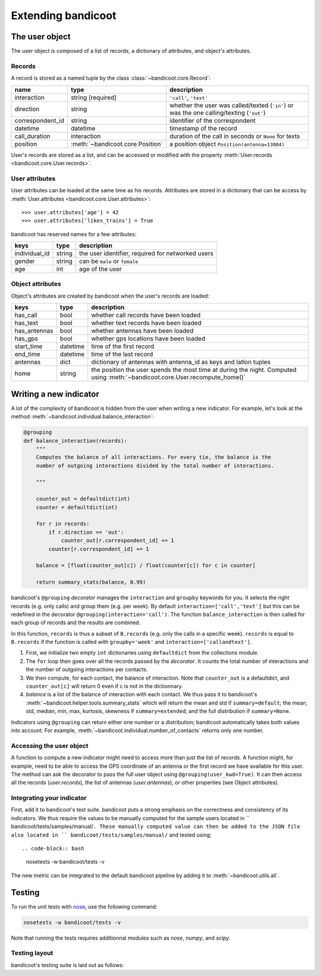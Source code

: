 Extending bandicoot
===================


The user object
---------------

The user object is composed of a list of records, a dictionary of attributes,
and object's attributes.

Records
^^^^^^^

A record is stored as a named tuple by the class :class:`~bandicoot.core.Record`:

================ ================================ ========================================================================================
name             type                             description
================ ================================ ========================================================================================
interaction      string [required]                ``'call'``, ``'text'``
direction        string                           whether the user was called/texted (``'in'``) or was the one calling/texting (``'out'``)
correspondent_id string                           identifier of the correspondent
datetime         datetime                         timestamp of the record
call_duration    interaction                      duration of the call in seconds or ``None`` for texts
position         :meth:`~bandicoot.core.Position` a position object ``Position(antenna=13084)``
================ ================================ ========================================================================================

User's records are stored as a list, and can be accessed or modified with
the property :meth:`User.records <bandicoot.core.User.records>`.

User attributes
^^^^^^^^^^^^^^^

User attributes can be loaded at the same time as his records. Attributes are
stored in a dictionary that can be access by :meth:`User.attributes
<bandicoot.core.User.attributes>`: ::

        >>> user.attributes['age'] = 42
        >>> user.attributes['likes_trains'] = True

bandicoot has reserved names for a few attributes:

============= ====== =====================================
keys          type   description
============= ====== =====================================
individual_id string the user identifier, required for networked users
gender        string can be ``male`` or ``female``
age           int    age of the user
============= ====== =====================================

Object attributes
^^^^^^^^^^^^^^^^^

Object's attributes are created by bandicoot when the user's records are loaded:

=================== ======== ===================================================
keys                type     description
=================== ======== ===================================================
has_call            bool     whether call records have been loaded
has_text            bool     whether text records have been loaded
has_antennas        bool     whether antennas have been loaded
has_gps             bool     whether gps locations have been loaded
start_time          datetime time of the first record
end_time            datetime time of the last record
antennas            dict     dictionary of antennas with antenna_id as keys
                             and latlon tuples
home                string   the position the user spends the most time at
                             during the night. Computed using
                             :meth:`~bandicoot.core.User.recompute_home()`
=================== ======== ===================================================


.. _new-indicator-label:

Writing a new indicator
-----------------------

A lot of the complexity of bandicoot is hidden from the user when writing a new indicator. For example, let's look at the method :meth:`~bandicoot.individual.balance_interaction`:

.. code-block:: python

    @grouping
    def balance_interaction(records):
        """
        Computes the balance of all interactions. For every tie, the balance is the
        number of outgoing interactions divided by the total number of interactions.

        """

        counter_out = defaultdict(int)
        counter = defaultdict(int)

        for r in records:
            if r.direction == 'out':
                counter_out[r.correspondent_id] += 1
            counter[r.correspondent_id] += 1

        balance = [float(counter_out[c]) / float(counter[c]) for c in counter]

        return summary_stats(balance, 0.99)


bandicoot's ``@grouping`` `decorator` manages the ``interaction`` and ``groupby`` keywords for you. It selects the right records (e.g. only calls) and group them (e.g. per week). By default ``interaction=['call','text']`` but this can be redefined in the decorator ``@grouping(interaction='call')``. The function ``balance_interaction`` is then called for each group of records and the results are combined. 

In this function, ``records`` is thus a subset of ``B.records`` (e.g. only the calls in a specific week). ``records`` is equal to ``B.records`` if the function is called with ``groupby='week'`` and ``interaction=['callandtext']``. 

1. First, we initialize two empty ``int`` dictionaries using ``defaultdict`` from the collections module.
2. The ``for`` loop then goes over all the records passed by the `decorator`. It counts the total number of interactions and the number of outgoing interactions per contacts. 
3. We then compute, for each contact, the balance of interaction. Note that ``counter_out`` is a defaultdict, and ``counter_out[c]`` will return 0 even if c is not in the dictionnary.
4. `balance` is a list of the balance of interaction with each contact. We thus pass it to bandicoot's :meth:`~bandicoot.helper.tools.summary_stats` which will return the mean and std if ``summary=default``; the mean, std, median, min, max, kurtosis, skewness if ``summary=extended``; and the full distribution if ``summary=None``.


Indicators using ``@grouping`` can return either one number or a distribution; bandicoot automatically takes both values into account. For example, :meth:`~bandicoot.individual.number_of_contacts` returns only one number.


Accessing the user object
^^^^^^^^^^^^^^^^^^^^^^^^^

A function to compute a new indicator might need to access more than just the list of records. A function might, for example, need to be able to access the GPS coordinate of an antenna or the first record we have available for this user. The method can ask the decorator to pass the full user object using ``@grouping(user_kwd=True)``. It can then access all the records (`user.records`), the list of antennas (`user.antennas`), or other properties (see Object attributes).

Integrating your indicator
^^^^^^^^^^^^^^^^^^^^^^^^^^

First, add it to bandicoot's test suite. bandicoot puts a strong emphasis on the correctness and consistency of its indicators. We thus require the values to be manually computed for the sample users located in `` bandicoot/tests/samples/manual/``. These manually computed value can then be added to the JSON file also located in `` bandicoot/tests/samples/manual/`` and tested using::

.. code-block:: bash
  
  nosetests -w bandicoot/tests -v


The new metric can be integrated to the default bandicoot pipeline by adding it to :meth:`~bandicoot.utils.all`.


Testing
-------

To run the unit tests with `nose`_, use the following command:

.. _nose : https://nose.readthedocs.org

.. code-block:: bash
  
  nosetests -w bandicoot/tests -v

Note that running the tests requires additionnal modules such as `nose`, `numpy`, and `scipy`.


Testing layout
^^^^^^^^^^^^^^
bandicoot's testing suite is laid out as follows:

================== ========================================================================================================
file name            purpose
================== ========================================================================================================
test_sample_user.py  Tests the idempotency of bandicoot's metrics on a sample user.
test_core.py         Tests the functionality of bandicoot's main objects.
test_export.py       Tests the functionality of bandicoot's file writing methods.
test_group.py        Tests the functionality of bandicoot's aggregation methods and the statistics that come out as a result.
test_manual.py       Tests a suite of manually crafted users for edge cases.
test_parsers.py      Tests the read_XYZ methods.
test_sequences.py    Tests the functionality of bandicoot's interevent.
test_utils.py        Tests the correctness of bandicoot's utility methods.
================== ========================================================================================================

